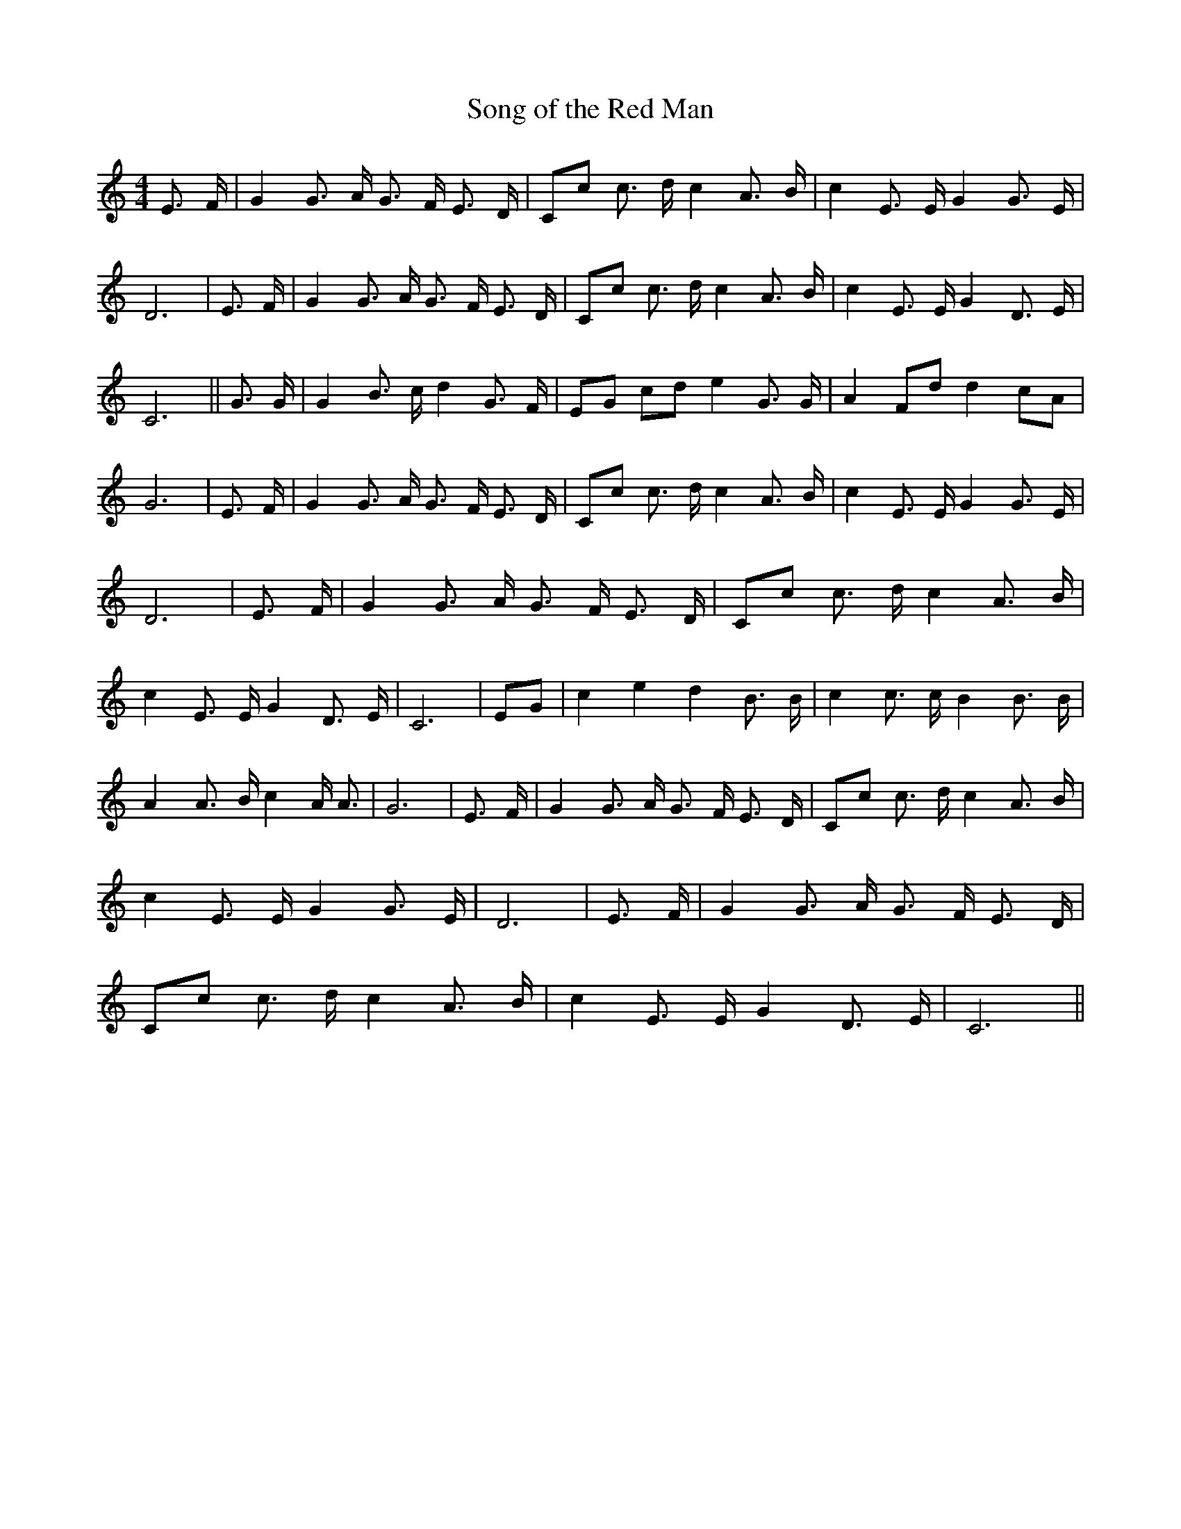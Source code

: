 % Generated more or less automatically by swtoabc by Erich Rickheit KSC
X:1
T:Song of the Red Man
M:4/4
L:1/8
K:C
 E3/2 F/2| G2 G3/2 A/2 G3/2- F/2 E3/2 D/2|C-c c3/2 d/2 c2 A3/2 B/2|\
 c2 E3/2 E/2 G2 G3/2 E/2| D6| E3/2 F/2| G2 G3/2 A/2 G3/2- F/2 E3/2 D/2|\
C-c c3/2 d/2 c2 A3/2 B/2| c2 E3/2 E/2 G2 D3/2 E/2| C6|| G3/2 G/2| G2 B3/2 c/2 d2 G3/2 F/2|\
E-G cd e2 G3/2 G/2| A2 Fd d2 cA| G6| E3/2 F/2| G2 G3/2 A/2 G3/2- F/2 E3/2 D/2|\
 Cc c3/2 d/2 c2 A3/2 B/2| c2 E3/2 E/2 G2 G3/2 E/2| D6| E3/2 F/2| G2 G3/2 A/2 G3/2- F/2 E3/2 D/2|\
 Cc c3/2 d/2 c2 A3/2 B/2| c2 E3/2 E/2 G2 D3/2 E/2| C6|E-G| c2 e2 d2 B3/2 B/2|\
 c2 c3/2 c/2 B2 B3/2 B/2| A2 A3/2 B/2 c2 A/2 A3/2| G6| E3/2 F/2| G2 G3/2 A/2 G3/2- F/2 E3/2 D/2|\
C-c c3/2 d/2 c2 A3/2 B/2| c2 E3/2 E/2 G2 G3/2 E/2| D6| E3/2 F/2| G2 G3/2 A/2 G3/2- F/2 E3/2 D/2|\
C-c c3/2 d/2 c2 A3/2 B/2| c2 E3/2 E/2 G2 D3/2 E/2| C6||

